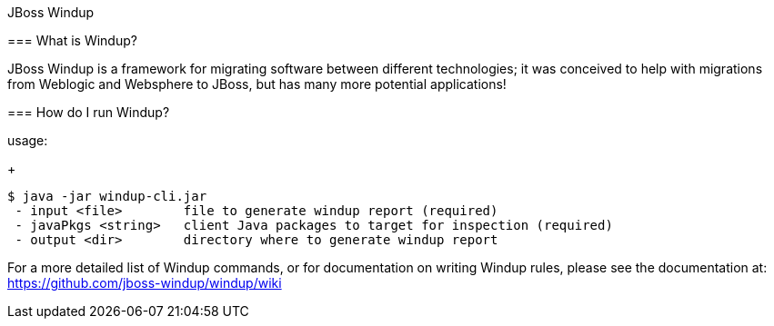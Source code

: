JBoss Windup
=====================


=== What is Windup?

JBoss Windup is a framework for migrating software between different technologies; it was conceived to help with migrations from Weblogic and Websphere to JBoss, but has many more potential applications!

=== How do I run Windup?

usage:
+
[source,text]
----
$ java -jar windup-cli.jar
 - input <file>        file to generate windup report (required)
 - javaPkgs <string>   client Java packages to target for inspection (required)
 - output <dir>        directory where to generate windup report 
----

For a more detailed list of Windup commands, or for documentation on writing Windup rules, please see the documentation at: https://github.com/jboss-windup/windup/wiki


